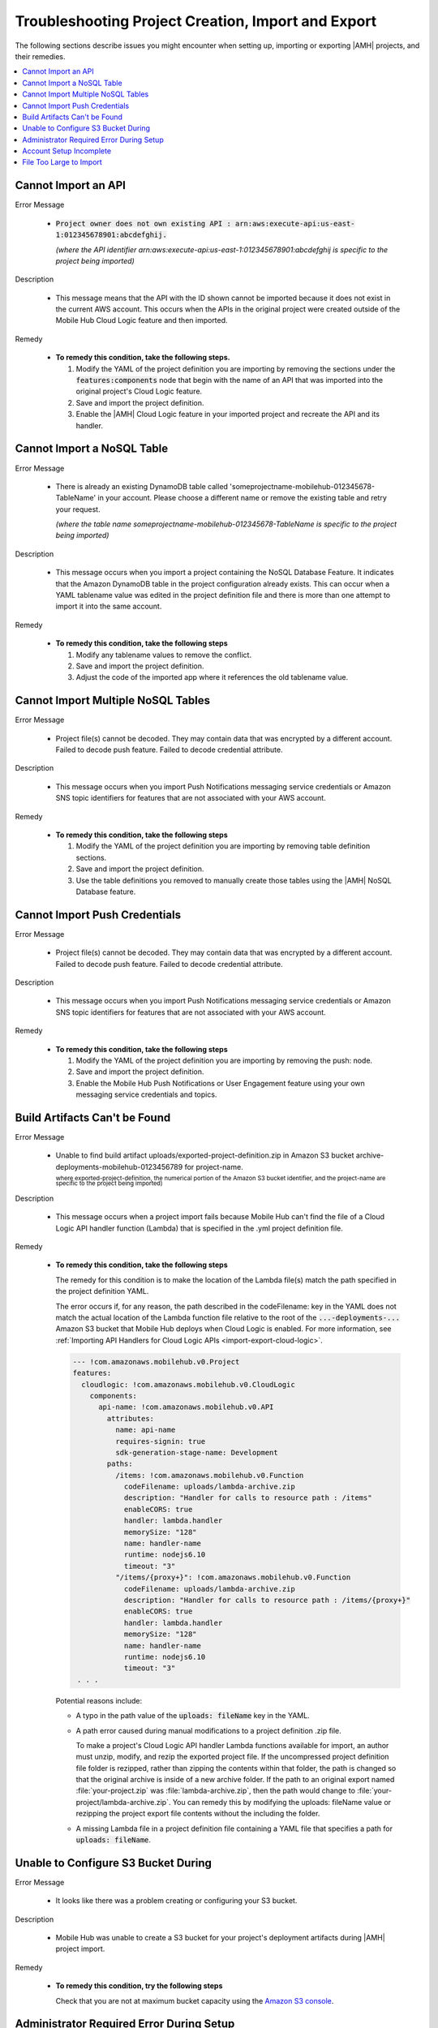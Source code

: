 .. Copyright 2010-2018 Amazon.com, Inc. or its affiliates. All Rights Reserved.

   This work is licensed under a Creative Commons Attribution-NonCommercial-ShareAlike 4.0
   International License (the "License"). You may not use this file except in compliance with the
   License. A copy of the License is located at http://creativecommons.org/licenses/by-nc-sa/4.0/.

   This file is distributed on an "AS IS" BASIS, WITHOUT WARRANTIES OR CONDITIONS OF ANY KIND,
   either express or implied. See the License for the specific language governing permissions and
   limitations under the License.

.. _project-import-export-troubleshooting:

###################################################
Troubleshooting Project Creation, Import and Export
###################################################


.. meta::
   :description: Troubleshooting for issues encountered when using the |AMHlong| console to import
      projects.


The following sections describe issues you might encounter when setting  up, importing or exporting |AMH| projects,  and their remedies.


.. contents::
   :local:
   :depth: 1

.. _import-export-troubleshooting-imported-api:

Cannot Import an API
====================

Error Message

   - :code:`Project owner does not own existing API : arn:aws:execute-api:us-east-1:012345678901:abcdefghij.`

     :emphasis:`(where the API identifier arn:aws:execute-api:us-east-1:012345678901:abcdefghij is specific to the project being imported)`

Description

   - This message means that the API with the ID shown cannot be imported because it does not exist in the current AWS account. This occurs when the APIs in the original project were created outside of the Mobile Hub Cloud Logic feature and then imported.

Remedy

   - **To remedy this condition, take the following steps.**

     #. Modify the YAML of the project definition you are importing by removing the sections under
        the :code:`features:components` node that begin with the name of an API that was imported
        into the original project's Cloud Logic feature.

     #. Save and import the project definition.

     #. Enable the |AMH| Cloud Logic feature in your imported project and recreate the API and its
        handler.


.. _import-export-troubleshooting-nosql:

Cannot Import a NoSQL Table
===========================

Error Message

    - There is already an existing DynamoDB table called 'someprojectname-mobilehub-012345678-TableName' in your account. Please choose a different name or remove the existing table and retry your request.

      :emphasis:`(where the table name someprojectname-mobilehub-012345678-TableName is specific to the project being imported)`

Description

    - This message occurs when you import a project containing the NoSQL Database Feature. It indicates that the Amazon DynamoDB table in the project configuration already exists. This can occur when a YAML tablename value was edited in the project definition file and there is more than one attempt to import it into the same account.

Remedy

    - **To remedy this condition, take the following steps**

      #. Modify any tablename values to remove the conflict.

      #. Save and import the project definition.

      #. Adjust the code of the imported app where it references the old tablename value.



.. _import-export-troubleshooting-nosql-maximum:

Cannot Import Multiple NoSQL Tables
===================================



Error Message

    - Project file(s) cannot be decoded. They may contain data that was encrypted by a different account. Failed to decode push feature. Failed to decode credential attribute.

Description

    - This message occurs when you import Push Notifications messaging service credentials or Amazon SNS topic identifiers for features that are not associated with your AWS account.

Remedy

    * **To remedy this condition, take the following steps**

      #. Modify the YAML of the project definition you are importing by removing table definition
         sections.

      #. Save and import the project definition.

      #. Use the table definitions you removed to manually create those tables using the |AMH| NoSQL
         Database feature.


.. _import-export-troubleshooting-push-credentials:

Cannot Import Push Credentials
==============================

Error Message

    - Project file(s) cannot be decoded. They may contain data that was encrypted by a different account. Failed to decode push feature. Failed to decode credential attribute.

Description

    - This message occurs when you import Push Notifications messaging service credentials or Amazon SNS topic identifiers for features that are not associated with your AWS account.

Remedy

    * **To remedy this condition, take the following steps**

      #. Modify the YAML of the project definition you are importing by removing the push: node.

      #. Save and import the project definition.

      #. Enable the Mobile Hub Push Notifications or User Engagement feature using your own messaging service credentials and topics.


Build Artifacts Can't be Found
==============================

Error Message

    - Unable to find build artifact uploads/exported-project-definition.zip in Amazon S3 bucket archive-deployments-mobilehub-0123456789 for project-name.

      :superscript:`where exported-project-definition, the numerical portion of the Amazon S3 bucket identifier, and the project-name are specific to the project being imported)`

Description

    - This message occurs when a project import fails because Mobile Hub can't find the file of a Cloud Logic API handler function (Lambda) that is specified in the .yml project definition file.

Remedy

    * **To remedy this condition, take the following steps**

      The remedy for this condition is to make the location of the Lambda file(s) match the path specified in the project definition YAML.

      The error occurs if, for any reason, the path described in the codeFilename: key in the YAML does not match the actual location of the Lambda function file relative to the root of the :code:`...-deployments-...` Amazon S3 bucket that Mobile Hub deploys when Cloud Logic is enabled. For more information, see :ref:`Importing API Handlers for Cloud Logic APIs <import-export-cloud-logic>`.

      .. code-block:: yaml

          --- !com.amazonaws.mobilehub.v0.Project
          features:
            cloudlogic: !com.amazonaws.mobilehub.v0.CloudLogic
              components:
                api-name: !com.amazonaws.mobilehub.v0.API
                  attributes:
                    name: api-name
                    requires-signin: true
                    sdk-generation-stage-name: Development
                  paths:
                    /items: !com.amazonaws.mobilehub.v0.Function
                      codeFilename: uploads/lambda-archive.zip
                      description: "Handler for calls to resource path : /items"
                      enableCORS: true
                      handler: lambda.handler
                      memorySize: "128"
                      name: handler-name
                      runtime: nodejs6.10
                      timeout: "3"
                    "/items/{proxy+}": !com.amazonaws.mobilehub.v0.Function
                      codeFilename: uploads/lambda-archive.zip
                      description: "Handler for calls to resource path : /items/{proxy+}"
                      enableCORS: true
                      handler: lambda.handler
                      memorySize: "128"
                      name: handler-name
                      runtime: nodejs6.10
                      timeout: "3"
           . . .

      Potential reasons include:

      * A typo in the path value of the :code:`uploads: fileName` key in the YAML.

      *  A path error caused during manual modifications to a project definition .zip file.

         To make a project's Cloud Logic API handler Lambda functions available for import, an author must unzip, modify, and rezip the exported project file. If the uncompressed project definition file folder is rezipped, rather than zipping the contents within that folder, the path is changed so that the original archive is inside of a new archive folder. If the path to an original export named :file:`your-project.zip` was :file:`lambda-archive.zip`, then the path would change to :file:`your-project/lambda-archive.zip`. You can remedy this by modifying the uploads: fileName value or rezipping the project export file contents without the including the folder.

      * A missing Lambda file in a project definition file containing a YAML file that specifies a path for :code:`uploads: fileName`.


.. _import-export-troubleshooting-s3-configuration:


Unable to Configure S3 Bucket During
====================================


Error Message

  - It looks like there was a problem creating or configuring your S3 bucket.

Description

  - Mobile Hub was unable to create a S3 bucket for your project's deployment artifacts during |AMH| project import.

Remedy

  * **To remedy this condition, try the following steps**

    Check that you are not at maximum bucket capacity using the `Amazon S3 console <https://console.aws.amazon.com/s3/>`__.

.. _import-export-troubleshooting-adminstrator-required:

Administrator Required Error During Setup
=========================================


Error Message

  - It looks like you do not have permission for this operation.

Description

  - The user does not have permission to create the required Mobile Hub Service Role during configuration of a |AMH| project.

Remedy

  * **To remedy this condition, try the following steps**

    Contact an administrator for your AWS account and ask them to create the service role at the following location: `https://console.aws.amazon.com/mobilehub/home#/activaterole/ <https://console.aws.amazon.com/mobilehub/home#/activaterole/>`__.

.. _import-export-troubleshooting-incomplete-setup:

Account Setup Incomplete
========================

Error Message

  - It looks like your AWS account is not fully set up.

Description

  - This error can occur for a range of reasons during |AMH| project configuration.

Remedy

  * **To remedy this condition, try the following steps**

    * Sign out of the AWS console and lose down all browser windows. Then try to log in to the `AWS Mobile console <>`__ and attempt the operation that initially caused the er.
    * If the issue persists, post to the `AWS Mobile Development forum<https://forums.aws.amazon.com/forum.jspa?forumID=88>`__ for support.


.. _import-export-troubleshooting-file-size:

File Too Large to Import
========================

Error Message

    - The project file is too large. The max file size is 10 MB.

Description

    - This message occurs when you attempt to import a project definition file that is larger than 10MB.

Remedy

    - Reduce the size of the project export file. Project exporters may want to deliver large file payloads outside of their project definition files, along with providing instructions for importers about how to use AWS consoles to incorporate those accompanying files.





